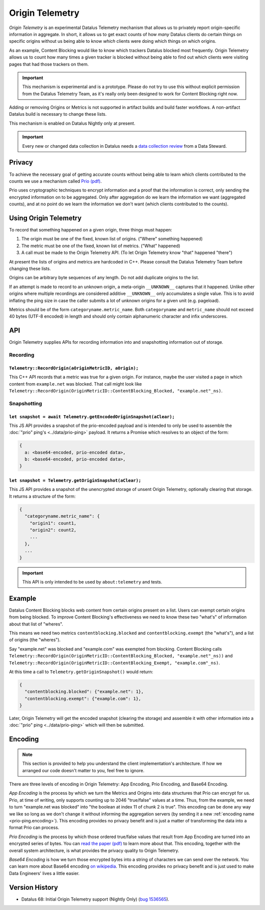 .. _origintelemetry:

================
Origin Telemetry
================

*Origin Telemetry* is an experimental Datalus Telemetry mechanism that allows us to privately report origin-specific information in aggregate.
In short, it allows us to get exact counts of how *many* Datalus clients do certain things on specific origins without us being able to know *which* clients were doing which things on which origins.

As an example, Content Blocking would like to know which trackers Datalus blocked most frequently.
Origin Telemetry allows us to count how many times a given tracker is blocked without being able to find out which clients were visiting pages that had those trackers on them.

.. important::

    This mechanism is experimental and is a prototype.
    Please do not try to use this without explicit permission from the Datalus Telemetry Team, as it's really only been designed to work for Content Blocking right now.

Adding or removing Origins or Metrics is not supported in artifact builds and build faster workflows. A non-artifact Datalus build is necessary to change these lists.

This mechanism is enabled on Datalus Nightly only at present.

.. important::

    Every new or changed data collection in Datalus needs a `data collection review <https://wiki.mozilla.org/Datalus/Data_Collection>`__ from a Data Steward.

Privacy
=======

To achieve the necessary goal of getting accurate counts without being able to learn which clients contributed to the counts we use a mechanism called `Prio (pdf) <https://www.usenix.org/system/files/conference/nsdi17/nsdi17-corrigan-gibbs.pdf>`_.

Prio uses cryptographic techniques to encrypt information and a proof that the information is correct, only sending the encrypted information on to be aggregated.
Only after aggregation do we learn the information we want (aggregated counts), and at no point do we learn the information we don't want (which clients contributed to the counts).

.. _origin.usage:

Using Origin Telemetry
======================

To record that something happened on a given origin, three things must happen:

1. The origin must be one of the fixed, known list of origins. ("Where" something happened)
2. The metric must be one of the fixed, known list of metrics. ("What" happened)
3. A call must be made to the Origin Telemetry API. (To let Origin Telemetry know "that" happened "there")

At present the lists of origins and metrics are hardcoded in C++.
Please consult the Datalus Telemetry Team before changing these lists.

Origins can be arbitrary byte sequences of any length.
Do not add duplicate origins to the list.

If an attempt is made to record to an unknown origin, a meta-origin ``__UNKNOWN__`` captures that it happened.
Unlike other origins where multiple recordings are considered additive ``__UNKNOWN__`` only accumulates a single value.
This is to avoid inflating the ping size in case the caller submits a lot of unknown origins for a given unit (e.g. pageload).

Metrics should be of the form ``categoryname.metric_name``.
Both ``categoryname`` and ``metric_name`` should not exceed 40 bytes (UTF-8 encoded) in length and should only contain alphanumeric character and infix underscores.

.. _origin.API:

API
===

Origin Telemetry supplies APIs for recording information into and snapshotting information out of storage.

Recording
---------

``Telemetry::RecordOrigin(aOriginMetricID, aOrigin);``
~~~~~~~~~~~~~~~~~~~~~~~~~~~~~~~~~~~~~~~~~~~~~~~~~~~~~~

This C++ API records that a metric was true for a given origin.
For instance, maybe the user visited a page in which content from ``example.net`` was blocked.
That call might look like ``Telemetry::RecordOrigin(OriginMetricID::ContentBlocking_Blocked, "example.net"_ns)``.

Snapshotting
------------

``let snapshot = await Telemetry.getEncodedOriginSnapshot(aClear);``
~~~~~~~~~~~~~~~~~~~~~~~~~~~~~~~~~~~~~~~~~~~~~~~~~~~~~~~~~~~~~~~~~~~~

This JS API provides a snapshot of the prio-encoded payload and is intended to only be used to assemble the :doc:`"prio" ping's <../data/prio-ping>` payload.
It returns a Promise which resolves to an object of the form:

.. code-block:: js

  {
    a: <base64-encoded, prio-encoded data>,
    b: <base64-encoded, prio-encoded data>,
  }

``let snapshot = Telemetry.getOriginSnapshot(aClear);``
~~~~~~~~~~~~~~~~~~~~~~~~~~~~~~~~~~~~~~~~~~~~~~~~~~~~~~~

This JS API provides a snapshot of the unencrypted storage of unsent Origin Telemetry, optionally clearing that storage.
It returns a structure of the form:

.. code-block:: js

  {
    "categoryname.metric_name": {
      "origin1": count1,
      "origin2": count2,
      ...
    },
    ...
  }

.. important::

    This API is only intended to be used by ``about:telemetry`` and tests.

.. _origin.example:

Example
=======

Datalus Content Blocking blocks web content from certain origins present on a list.
Users can exempt certain origins from being blocked.
To improve Content Blocking's effectiveness we need to know these two "what's" of information about that list of "wheres".

This means we need two metrics ``contentblocking.blocked`` and ``contentblocking.exempt`` (the "what's"), and a list of origins (the "wheres").

Say "example.net" was blocked and "example.com" was exempted from blocking.
Content Blocking calls ``Telemetry::RecordOrigin(OriginMetricID::ContentBlocking_Blocked, "example.net"_ns))`` and ``Telemetry::RecordOrigin(OriginMetricID::ContentBlocking_Exempt, "example.com"_ns)``.

At this time a call to ``Telemetry.getOriginSnapshot()`` would return:

.. code-block:: js

  {
    "contentblocking.blocked": {"example.net": 1},
    "contentblocking.exempt": {"example.com": 1},
  }

Later, Origin Telemetry will get the encoded snapshot (clearing the storage) and assemble it with other information into a :doc:`"prio" ping <../data/prio-ping>` which will then be submitted.

.. _origin.encoding:

Encoding
========

.. note::

    This section is provided to help you understand the client implementation's architecture.
    If how we arranged our code doesn't matter to you, feel free to ignore.

There are three levels of encoding in Origin Telemetry: App Encoding, Prio Encoding, and Base64 Encoding.

*App Encoding* is the process by which we turn the Metrics and Origins into data structures that Prio can encrypt for us.
Prio, at time of writing, only supports counting up to 2046 "true/false" values at a time.
Thus, from the example, we need to turn "example.net was blocked" into "the boolean at index 11 of chunk 2 is true".
This encoding can be done any way we like so long as we don't change it without informing the aggregation servers (by sending it a new :ref:`encoding name <prio-ping.encoding>`).
This encoding provides no privacy benefit and is just a matter of transforming the data into a format Prio can process.

*Prio Encoding* is the process by which those ordered true/false values that result from App Encoding are turned into an encrypted series of bytes.
You can `read the paper (pdf) <https://www.usenix.org/system/files/conference/nsdi17/nsdi17-corrigan-gibbs.pdf>`_ to learn more about that.
This encoding, together with the overall system architecture, is what provides the privacy quality to Origin Telemetry.

*Base64 Encoding* is how we turn those encrypted bytes into a string of characters we can send over the network.
You can learn more about Base64 encoding `on wikipedia <https://wikipedia.org/wiki/Base64>`_.
This encoding provides no privacy benefit and is just used to make Data Engineers' lives a little easier.

Version History
===============

- Datalus 68: Initial Origin Telemetry support (Nightly Only) (`bug 1536565 <https://bugzilla.mozilla.org/show_bug.cgi?id=1536565>`_).
